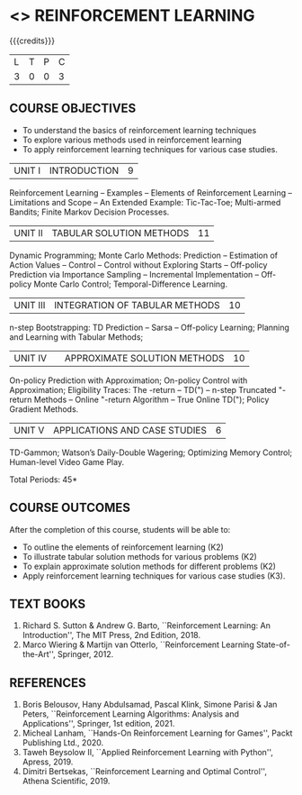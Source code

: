 * <<<PE605>>> REINFORCEMENT LEARNING
:properties:
:author: Ms. M. Saritha and Ms. S. Rajalakshmi
:date: 15-03-2021
:end:

#+begin_comment
- 1. 
#+end_comment

#+startup: showall

{{{credits}}}
|L|T|P|C|
|3|0|0|3|

** COURSE OBJECTIVES
- To understand the basics of reinforcement learning techniques
- To explore various methods used in reinforcement learning
- To apply reinforcement learning techniques for various case studies.

| UNIT I | INTRODUCTION | 9 |
Reinforcement Learning -- Examples -- Elements of Reinforcement Learning -- Limitations and Scope -- An Extended Example: Tic-Tac-Toe; Multi-armed Bandits; Finite Markov Decision Processes.

| UNIT II | TABULAR SOLUTION METHODS | 11 |
Dynamic Programming; Monte Carlo Methods: Prediction -- Estimation of Action Values -- Control -- Control without Exploring Starts -- Off-policy Prediction via Importance Sampling -- Incremental Implementation -- Off-policy Monte Carlo Control; Temporal-Difference Learning.

| UNIT III |  INTEGRATION OF TABULAR METHODS | 10 |
n-step Bootstrapping: TD Prediction -- Sarsa -- Off-policy Learning; Planning and Learning with Tabular Methods;

| UNIT IV |  | APPROXIMATE SOLUTION METHODS | 10 |
On-policy Prediction with Approximation; On-policy Control with Approximation; Eligibility Traces: The -return -- TD(") -- n-step Truncated "-return Methods -- Online "-return Algorithm -- True Online TD("); Policy Gradient Methods. 

| UNIT V | APPLICATIONS AND CASE STUDIES | 6 |
TD-Gammon; Watson’s Daily-Double Wagering; Optimizing Memory Control; Human-level Video Game Play.

#+begin_comment
- 1. 
#+end_comment

\hfill *Total Periods: 45*

** COURSE OUTCOMES
After the completion of this course, students will be able to: 
- To outline the elements of reinforcement learning (K2)
- To illustrate tabular solution methods for various problems (K2)
- To explain approximate solution methods for different problems (K2)
- Apply reinforcement learning techniques for various case studies (K3).

** TEXT BOOKS
1. Richard S. Sutton & Andrew G. Barto, ``Reinforcement Learning: An Introduction'', The MIT Press, 2nd Edition, 2018.
2. Marco Wiering & Martijn van Otterlo, ``Reinforcement Learning State-of-the-Art'', Springer, 2012.

** REFERENCES
1.  Boris Belousov, Hany Abdulsamad, Pascal Klink, Simone Parisi & Jan Peters, ``Reinforcement Learning Algorithms: Analysis and Applications'', Springer, 1st edition, 2021. 
2.  Micheal Lanham, ``Hands-On Reinforcement Learning for Games'', Packt Publishing Ltd., 2020.
3.  Taweh Beysolow II, ``Applied Reinforcement Learning with Python'', Apress, 2019.
4.  Dimitri Bertsekas, ``Reinforcement Learning and Optimal Control'', Athena Scientific, 2019. 
